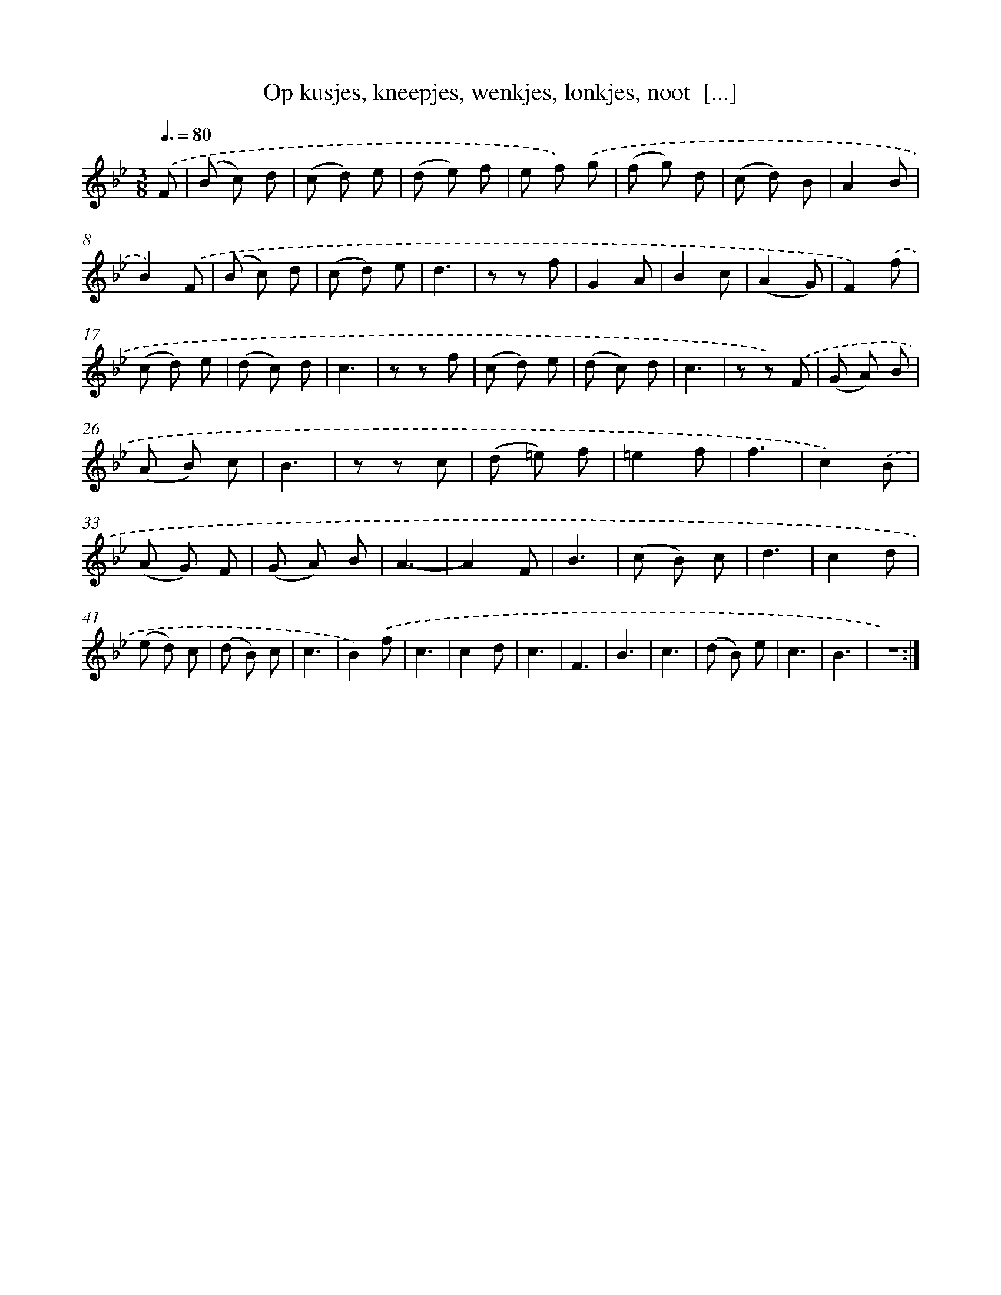 X: 16229
T: Op kusjes, kneepjes, wenkjes, lonkjes, noot  [...]
%%abc-version 2.0
%%abcx-abcm2ps-target-version 5.9.1 (29 Sep 2008)
%%abc-creator hum2abc beta
%%abcx-conversion-date 2018/11/01 14:38:01
%%humdrum-veritas 770364749
%%humdrum-veritas-data 3769178956
%%continueall 1
%%barnumbers 0
L: 1/8
M: 3/8
Q: 3/8=80
K: Bb clef=treble
.('F [I:setbarnb 1]|
(B c) d |
(c d) e |
(d e) f |
e f) .('g |
(f g) d |
(c d) B |
A2B |
B2).('F |
(B c) d |
(c d) e |
d3 |
z z f |
G2A |
B2c |
(A2G) |
F2).('f |
(c d) e |
(d c) d |
c3 |
z z f |
(c d) e |
(d c) d |
c3 |
z z) .('F |
(G A) B |
(A B) c |
B3 |
z z c |
(d =e) f |
=e2f |
f3 |
c2).('B |
(A G) F |
(G A) B |
A3- |
A2F |
B3 |
(c B) c |
d3 |
c2d |
(e d) c |
(d B) c |
c3 |
B2).('f |
c3 |
c2d |
c3 |
F3 |
B3 |
c3 |
(d B) e |
c3 |
B3 |
z3) :|]
